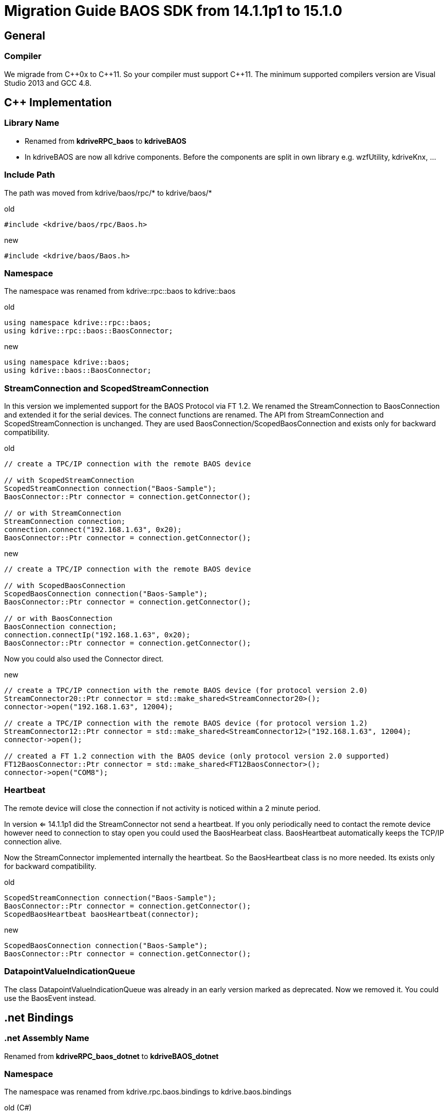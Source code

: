 = Migration Guide BAOS SDK from 14.1.1p1 to 15.1.0

== General

=== Compiler

We migrade from {cpp}0x to {cpp}11. So your compiler must support {cpp}11.
The minimum supported compilers version are Visual Studio 2013 and GCC 4.8.


== {cpp} Implementation

=== Library Name

- Renamed from *kdriveRPC_baos* to *kdriveBAOS*
- In kdriveBAOS are now all kdrive components. Before the components are split in own library e.g. wzfUtility, kdriveKnx, ...


=== Include Path

The path was moved from kdrive/baos/rpc/* to kdrive/baos/*

[source, c++]
.old
----
#include <kdrive/baos/rpc/Baos.h>
----

[source, c++]
.new
----
#include <kdrive/baos/Baos.h>
----


=== Namespace

The namespace was renamed from kdrive::rpc::baos to kdrive::baos

[source, c++]
.old
----
using namespace kdrive::rpc::baos;
using kdrive::rpc::baos::BaosConnector;
----

[source, c++]
.new
----
using namespace kdrive::baos;
using kdrive::baos::BaosConnector;
----


=== StreamConnection and ScopedStreamConnection

In this version we implemented support for the BAOS Protocol via FT 1.2.
We renamed the StreamConnection to BaosConnection and extended it for the serial devices.
The connect functions are renamed.
The API from StreamConnection and ScopedStreamConnection is unchanged.
They are used BaosConnection/ScopedBaosConnection and exists only for backward compatibility.

[source, c++]
.old
----
// create a TPC/IP connection with the remote BAOS device

// with ScopedStreamConnection
ScopedStreamConnection connection("Baos-Sample");
BaosConnector::Ptr connector = connection.getConnector();

// or with StreamConnection
StreamConnection connection;
connection.connect("192.168.1.63", 0x20);
BaosConnector::Ptr connector = connection.getConnector();
----

[source, c++]
.new
----
// create a TPC/IP connection with the remote BAOS device

// with ScopedBaosConnection
ScopedBaosConnection connection("Baos-Sample");
BaosConnector::Ptr connector = connection.getConnector();

// or with BaosConnection
BaosConnection connection;
connection.connectIp("192.168.1.63", 0x20);
BaosConnector::Ptr connector = connection.getConnector();
----


Now you could also used the Connector direct.

[source, c++]
.new
----
// create a TPC/IP connection with the remote BAOS device (for protocol version 2.0)
StreamConnector20::Ptr connector = std::make_shared<StreamConnector20>();
connector->open("192.168.1.63", 12004);

// create a TPC/IP connection with the remote BAOS device (for protocol version 1.2)
StreamConnector12::Ptr connector = std::make_shared<StreamConnector12>("192.168.1.63", 12004);
connector->open();

// created a FT 1.2 connection with the BAOS device (only protocol version 2.0 supported)
FT12BaosConnector::Ptr connector = std::make_shared<FT12BaosConnector>();
connector->open("COM8");
        
----


=== Heartbeat

The remote device will close the connection if not activity is
noticed within a 2 minute period. 

In version <= 14.1.1p1 did the StreamConnector not send a heartbeat.
If you only periodically need to contact the remote device however 
need to connection to stay open you could used the BaosHearbeat class. 
BaosHeartbeat automatically keeps the TCP/IP connection alive.

Now the StreamConnector implemented internally the heartbeat.
So the BaosHeartbeat class is no more needed. Its exists only for backward compatibility.

[source, c++]
.old
----
ScopedStreamConnection connection("Baos-Sample");
BaosConnector::Ptr connector = connection.getConnector();
ScopedBaosHeartbeat baosHeartbeat(connector);
----

[source, c++]
.new
----
ScopedBaosConnection connection("Baos-Sample");
BaosConnector::Ptr connector = connection.getConnector();
----


=== DatapointValueIndicationQueue

The class DatapointValueIndicationQueue was already in an early version marked as deprecated.
Now we removed it. You could use the BaosEvent instead.

== .net Bindings

=== .net Assembly Name

Renamed from *kdriveRPC_baos_dotnet* to *kdriveBAOS_dotnet*

=== Namespace

The namespace was renamed from kdrive.rpc.baos.bindings to kdrive.baos.bindings

[source, c#]
.old (C#)
----
using kdrive.rpc.baos.bindings;
----

[source, c#]
.new (C#)
----
using kdrive.baos.bindings;
----


=== StreamConnection

The class StreamConnection is deprecated. Use BaosConnection instead. For more information see
also in the {cpp} section <<StreamConnection and ScopedStreamConnection>>.

[source, c#]
.old
----
StreamConnection connection = new StreamConnection()
connection.connectByName("Baos-Sample");
----

[source, c#]
.new
----
BaosConnection connection = new BaosConnection()
connection.connectIpByName("Baos-Sample");
----

=== Heartbeat

The class Heartbeat is deprecated.
Now the StreamConnector implemented internally the heartbeat.
So the BaosHeartbeat class is no more needed. Its exists only for backward compatibility.

[source, c#]
.old
----
// create the connection
StreamConnection connection = new StreamConnection();
connection.connect("192.168.1.23");
Connector connector = new Connector(connection);

// start the keep-alive thread
BaosHeartbeat heartbeat = new BaosHeartbeat(connector);
heartbeat.start();

// read a datapoint 
BaosDatapoint baosDatapoint = new BaosDatapoint(connector, 1);
bool value = baosDatapoint.getBoolean();       
----

[source, c#]
.new
----
// create the connection
BaosConnection connection = new BaosConnection();
connection.connect("192.168.1.23");
Connector connector = new Connector(connection);

// read a datapoint 
BaosDatapoint baosDatapoint = new BaosDatapoint(connector, 1);
bool value = baosDatapoint.getBoolean();       
----

== Foresight

[WARNING]
====
In the next versions we plan we removed the deprecated classes and functions.

Additionally we we will mark the protocol version 1.2 as deprecated.
But when a lot of people used it we will still support it.
====